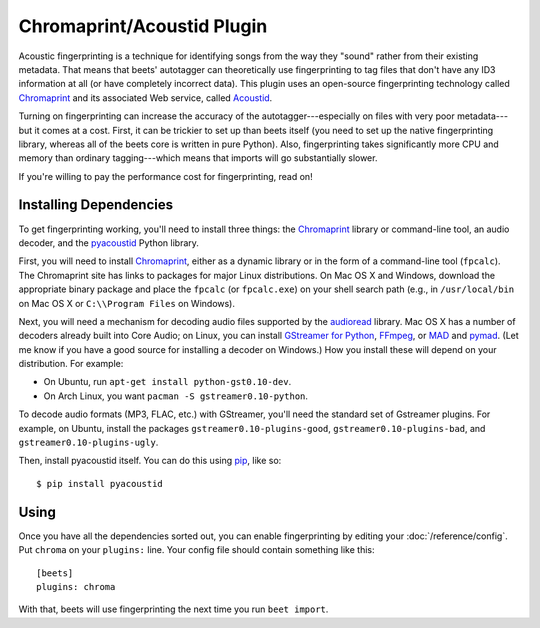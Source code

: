 Chromaprint/Acoustid Plugin
===========================

Acoustic fingerprinting is a technique for identifying songs from the way they
"sound" rather from their existing metadata. That means that beets' autotagger
can theoretically use fingerprinting to tag files that don't have any ID3
information at all (or have completely incorrect data).  This plugin uses an
open-source fingerprinting technology called `Chromaprint`_ and its associated
Web service, called `Acoustid`_.

.. _Chromaprint: http://acoustid.org/chromaprint
.. _acoustid: http://acoustid.org/

Turning on fingerprinting can increase the accuracy of the
autotagger---especially on files with very poor metadata---but it comes at a
cost. First, it can be trickier to set up than beets itself (you need to set up
the native fingerprinting library, whereas all of the beets core is written in
pure Python).  Also, fingerprinting takes significantly more CPU and memory than
ordinary tagging---which means that imports will go substantially slower.

If you're willing to pay the performance cost for fingerprinting, read on!

Installing Dependencies
-----------------------

To get fingerprinting working, you'll need to install three things: the
`Chromaprint`_ library or command-line tool, an audio decoder, and the
`pyacoustid`_ Python library.

First, you will need to install `Chromaprint`_, either as a dynamic library or
in the form of a command-line tool (``fpcalc``). The Chromaprint site has links
to packages for major Linux distributions. On Mac OS X and Windows, download the
appropriate binary package and place the ``fpcalc`` (or ``fpcalc.exe``) on your
shell search path (e.g., in ``/usr/local/bin`` on Mac OS X or ``C:\\Program
Files`` on Windows).

Next, you will need a mechanism for decoding audio files supported by the
`audioread`_ library. Mac OS X has a number of decoders already built into Core
Audio; on Linux, you can install `GStreamer for Python`_, `FFmpeg`_, or `MAD`_
and `pymad`_. (Let me know if you have a good source for installing a decoder on
Windows.) How you install these will depend on your distribution. For example:

.. _audioread: https://github.com/sampsyo/audioread
.. _pyacoustid: http://github.com/sampsyo/pyacoustid
.. _GStreamer for Python:
    http://gstreamer.freedesktop.org/modules/gst-python.html
.. _FFmpeg: http://ffmpeg.org/
.. _MAD: http://spacepants.org/src/pymad/
.. _pymad: http://www.underbit.com/products/mad/
.. _Core Audio: http://developer.apple.com/technologies/mac/audio-and-video.html

* On Ubuntu, run ``apt-get install python-gst0.10-dev``.

* On Arch Linux, you want ``pacman -S gstreamer0.10-python``. 

To decode audio formats (MP3, FLAC, etc.) with GStreamer, you'll need the
standard set of Gstreamer plugins. For example, on Ubuntu, install the packages
``gstreamer0.10-plugins-good``, ``gstreamer0.10-plugins-bad``, and
``gstreamer0.10-plugins-ugly``.

Then, install pyacoustid itself. You can do this using `pip`_, like so::

    $ pip install pyacoustid

.. _pip: http://pip.openplans.org/

Using
-----

Once you have all the dependencies sorted out, you can enable fingerprinting by
editing your :doc:`/reference/config`. Put ``chroma`` on your ``plugins:``
line. Your config file should contain something like this::

    [beets]
    plugins: chroma

With that, beets will use fingerprinting the next time you run ``beet import``.
